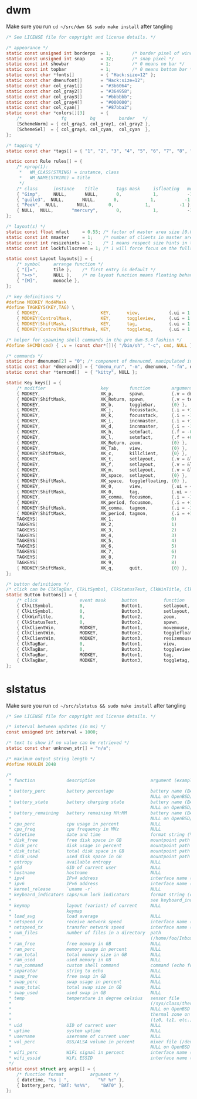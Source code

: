 * dwm
Make sure you run =cd ~/src/dwm && sudo make install= after tangling  
#+name: dwm/config.h
#+begin_src c :noweb yes :tangle ~/src/dwm/config.h
  /* See LICENSE file for copyright and license details. */

  /* appearance */
  static const unsigned int borderpx  = 1;        /* border pixel of windows */
  static const unsigned int snap      = 32;       /* snap pixel */
  static const int showbar            = 1;        /* 0 means no bar */
  static const int topbar             = 1;        /* 0 means bottom bar */
  static const char *fonts[]          = { "Hack:size=12" };
  static const char dmenufont[]       = "Hack:size=12";
  static const char col_gray1[]       = "#3b6064";
  static const char col_gray2[]       = "#364958";
  static const char col_gray3[]       = "#bbbbbb";
  static const char col_gray4[]       = "#000000";
  static const char col_cyan[]        = "#87bba2";
  static const char *colors[][3]      = {
	  /*               fg         bg         border   */
	  [SchemeNorm] = { col_gray3, col_gray1, col_gray2 },
	  [SchemeSel]  = { col_gray4, col_cyan,  col_cyan  },
  };

  /* tagging */
  static const char *tags[] = { "1", "2", "3", "4", "5", "6", "7", "8", "9" };

  static const Rule rules[] = {
	  /* xprop(1):
	   ,*	WM_CLASS(STRING) = instance, class
	   ,*	WM_NAME(STRING) = title
	   ,*/
	  /* class      instance    title       tags mask     isfloating   monitor */
	  { "Gimp",     NULL,       NULL,       0,            1,           -1 },
	  { "guile3",  NULL,       NULL,       0,            1,           -1 },
	  { "Peek",  NULL,       NULL,       0,            1,           -1 },
	  { NULL,  NULL,       "mercury",       0,            1,           -1 },	
  };

  /* layout(s) */
  static const float mfact     = 0.55; /* factor of master area size [0.05..0.95] */
  static const int nmaster     = 1;    /* number of clients in master area */
  static const int resizehints = 1;    /* 1 means respect size hints in tiled resizals */
  static const int lockfullscreen = 1; /* 1 will force focus on the fullscreen window */

  static const Layout layouts[] = {
	  /* symbol     arrange function */
	  { "[]=",      tile },    /* first entry is default */
	  { "><>",      NULL },    /* no layout function means floating behavior */
	  { "[M]",      monocle },
  };

  /* key definitions */
  #define MODKEY Mod4Mask
  #define TAGKEYS(KEY,TAG) \
	  { MODKEY,                       KEY,      view,           {.ui = 1 << TAG} }, \
	  { MODKEY|ControlMask,           KEY,      toggleview,     {.ui = 1 << TAG} }, \
	  { MODKEY|ShiftMask,             KEY,      tag,            {.ui = 1 << TAG} }, \
	  { MODKEY|ControlMask|ShiftMask, KEY,      toggletag,      {.ui = 1 << TAG} },

  /* helper for spawning shell commands in the pre dwm-5.0 fashion */
  #define SHCMD(cmd) { .v = (const char*[]){ "/bin/sh", "-c", cmd, NULL } }

  /* commands */
  static char dmenumon[2] = "0"; /* component of dmenucmd, manipulated in spawn() */
  static const char *dmenucmd[] = { "dmenu_run", "-m", dmenumon, "-fn", dmenufont, "-nb", col_gray1, "-nf", col_gray3, "-sb", col_cyan, "-sf", col_gray4, NULL };
  static const char *termcmd[]  = { "kitty", NULL };

  static Key keys[] = {
	  /* modifier                     key        function        argument */
	  { MODKEY,                       XK_p,      spawn,          {.v = dmenucmd } },
	  { MODKEY|ShiftMask,             XK_Return, spawn,          {.v = termcmd } },
	  { MODKEY,                       XK_b,      togglebar,      {0} },
	  { MODKEY,                       XK_j,      focusstack,     {.i = +1 } },
	  { MODKEY,                       XK_k,      focusstack,     {.i = -1 } },
	  { MODKEY,                       XK_i,      incnmaster,     {.i = +1 } },
	  { MODKEY,                       XK_d,      incnmaster,     {.i = -1 } },
	  { MODKEY,                       XK_h,      setmfact,       {.f = -0.05} },
	  { MODKEY,                       XK_l,      setmfact,       {.f = +0.05} },
	  { MODKEY,                       XK_Return, zoom,           {0} },
	  { MODKEY,                       XK_Tab,    view,           {0} },
	  { MODKEY|ShiftMask,             XK_c,      killclient,     {0} },
	  { MODKEY,                       XK_t,      setlayout,      {.v = &layouts[0]} },
	  { MODKEY,                       XK_f,      setlayout,      {.v = &layouts[1]} },
	  { MODKEY,                       XK_m,      setlayout,      {.v = &layouts[2]} },
	  { MODKEY,                       XK_space,  setlayout,      {0} },
	  { MODKEY|ShiftMask,             XK_space,  togglefloating, {0} },
	  { MODKEY,                       XK_0,      view,           {.ui = ~0 } },
	  { MODKEY|ShiftMask,             XK_0,      tag,            {.ui = ~0 } },
	  { MODKEY,                       XK_comma,  focusmon,       {.i = -1 } },
	  { MODKEY,                       XK_period, focusmon,       {.i = +1 } },
	  { MODKEY|ShiftMask,             XK_comma,  tagmon,         {.i = -1 } },
	  { MODKEY|ShiftMask,             XK_period, tagmon,         {.i = +1 } },
	  TAGKEYS(                        XK_1,                      0)
	  TAGKEYS(                        XK_2,                      1)
	  TAGKEYS(                        XK_3,                      2)
	  TAGKEYS(                        XK_4,                      3)
	  TAGKEYS(                        XK_5,                      4)
	  TAGKEYS(                        XK_6,                      5)
	  TAGKEYS(                        XK_7,                      6)
	  TAGKEYS(                        XK_8,                      7)
	  TAGKEYS(                        XK_9,                      8)
	  { MODKEY|ShiftMask,             XK_q,      quit,           {0} },
  };

  /* button definitions */
  /* click can be ClkTagBar, ClkLtSymbol, ClkStatusText, ClkWinTitle, ClkClientWin, or ClkRootWin */
  static Button buttons[] = {
	  /* click                event mask      button          function        argument */
	  { ClkLtSymbol,          0,              Button1,        setlayout,      {0} },
	  { ClkLtSymbol,          0,              Button3,        setlayout,      {.v = &layouts[2]} },
	  { ClkWinTitle,          0,              Button2,        zoom,           {0} },
	  { ClkStatusText,        0,              Button2,        spawn,          {.v = termcmd } },
	  { ClkClientWin,         MODKEY,         Button1,        movemouse,      {0} },
	  { ClkClientWin,         MODKEY,         Button2,        togglefloating, {0} },
	  { ClkClientWin,         MODKEY,         Button3,        resizemouse,    {0} },
	  { ClkTagBar,            0,              Button1,        view,           {0} },
	  { ClkTagBar,            0,              Button3,        toggleview,     {0} },
	  { ClkTagBar,            MODKEY,         Button1,        tag,            {0} },
	  { ClkTagBar,            MODKEY,         Button3,        toggletag,      {0} },
  };
#+end_src
* slstatus
Make sure you run =cd ~/src/slstatus && sudo make install= after tangling    
#+name: slstatus/config.h
#+begin_src c :noweb yes :tangle ~/src/slstatus/config.h
  /* See LICENSE file for copyright and license details. */

  /* interval between updates (in ms) */
  const unsigned int interval = 1000;

  /* text to show if no value can be retrieved */
  static const char unknown_str[] = "n/a";

  /* maximum output string length */
  #define MAXLEN 2048

  /*
   ,* function            description                     argument (example)
   ,*
   ,* battery_perc        battery percentage              battery name (BAT0)
   ,*                                                     NULL on OpenBSD/FreeBSD
   ,* battery_state       battery charging state          battery name (BAT0)
   ,*                                                     NULL on OpenBSD/FreeBSD
   ,* battery_remaining   battery remaining HH:MM         battery name (BAT0)
   ,*                                                     NULL on OpenBSD/FreeBSD
   ,* cpu_perc            cpu usage in percent            NULL
   ,* cpu_freq            cpu frequency in MHz            NULL
   ,* datetime            date and time                   format string (%F %T)
   ,* disk_free           free disk space in GB           mountpoint path (/)
   ,* disk_perc           disk usage in percent           mountpoint path (/)
   ,* disk_total          total disk space in GB          mountpoint path (/")
   ,* disk_used           used disk space in GB           mountpoint path (/)
   ,* entropy             available entropy               NULL
   ,* gid                 GID of current user             NULL
   ,* hostname            hostname                        NULL
   ,* ipv4                IPv4 address                    interface name (eth0)
   ,* ipv6                IPv6 address                    interface name (eth0)
   ,* kernel_release      `uname -r`                      NULL
   ,* keyboard_indicators caps/num lock indicators        format string (c?n?)
   ,*                                                     see keyboard_indicators.c
   ,* keymap              layout (variant) of current     NULL
   ,*                     keymap
   ,* load_avg            load average                    NULL
   ,* netspeed_rx         receive network speed           interface name (wlan0)
   ,* netspeed_tx         transfer network speed          interface name (wlan0)
   ,* num_files           number of files in a directory  path
   ,*                                                     (/home/foo/Inbox/cur)
   ,* ram_free            free memory in GB               NULL
   ,* ram_perc            memory usage in percent         NULL
   ,* ram_total           total memory size in GB         NULL
   ,* ram_used            used memory in GB               NULL
   ,* run_command         custom shell command            command (echo foo)
   ,* separator           string to echo                  NULL
   ,* swap_free           free swap in GB                 NULL
   ,* swap_perc           swap usage in percent           NULL
   ,* swap_total          total swap size in GB           NULL
   ,* swap_used           used swap in GB                 NULL
   ,* temp                temperature in degree celsius   sensor file
   ,*                                                     (/sys/class/thermal/...)
   ,*                                                     NULL on OpenBSD
   ,*                                                     thermal zone on FreeBSD
   ,*                                                     (tz0, tz1, etc.)
   ,* uid                 UID of current user             NULL
   ,* uptime              system uptime                   NULL
   ,* username            username of current user        NULL
   ,* vol_perc            OSS/ALSA volume in percent      mixer file (/dev/mixer)
   ,*                                                     NULL on OpenBSD
   ,* wifi_perc           WiFi signal in percent          interface name (wlan0)
   ,* wifi_essid          WiFi ESSID                      interface name (wlan0)
   ,*/
  static const struct arg args[] = {
	  /* function format          argument */
	  { datetime, "%s | ",           "%F %r" },
	  { battery_perc, "BAT: %s%%",    "BAT0" },
  };

#+end_src
